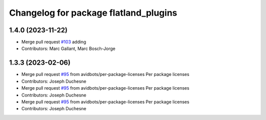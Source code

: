 ^^^^^^^^^^^^^^^^^^^^^^^^^^^^^^^^^^^^^^
Changelog for package flatland_plugins
^^^^^^^^^^^^^^^^^^^^^^^^^^^^^^^^^^^^^^

1.4.0 (2023-11-22)
------------------
* Merge pull request `#103 <https://github.com/avidbots/flatland/pull/103>`_ adding 
* Contributors: Marc Gallant, Marc Bosch-Jorge

1.3.3 (2023-02-06)
------------------
* Merge pull request `#95 <https://github.com/avidbots/flatland/issues/95>`_ from avidbots/per-package-licenses
  Per package licenses
* Contributors: Joseph Duchesne

* Merge pull request `#95 <https://github.com/avidbots/flatland/issues/95>`_ from avidbots/per-package-licenses
  Per package licenses
* Contributors: Joseph Duchesne

* Merge pull request `#95 <https://github.com/avidbots/flatland/issues/95>`_ from avidbots/per-package-licenses
  Per package licenses
* Contributors: Joseph Duchesne
